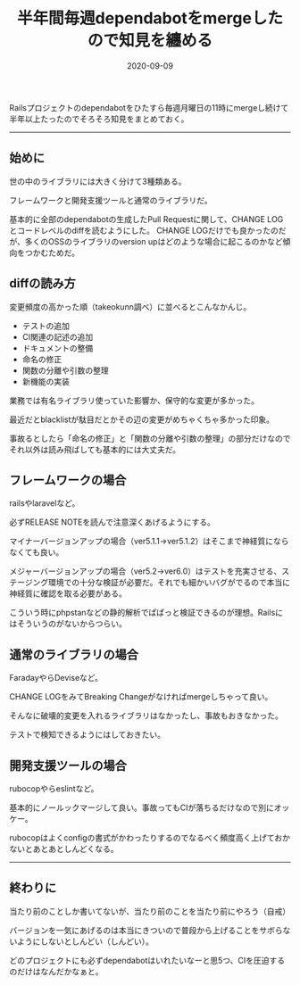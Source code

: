 :PROPERTIES:
:ID:       07EC4DCE-C7A0-4299-B4C8-2939D00993B2
:mtime:    20221216002243 20221215024244
:ctime:    20221215024226
:END:

#+TITLE: 半年間毎週dependabotをmergeしたので知見を纏める
#+DESCRIPTION: 半年間毎週dependabotをmergeしたので知見を纏める
#+DATE: 2020-09-09
#+HUGO_BASE_DIR: ../../
#+HUGO_SECTION: posts/permanent
#+HUGO_TAGS: permanent dependabot
#+HUGO_DRAFT: false
#+STARTUP: content
#+STARTUP: nohideblocks

Railsプロジェクトのdependabotをひたすら毎週月曜日の11時にmergeし続けて半年以上たったのでそろそろ知見をまとめておく。

--------------

** 始めに

世の中のライブラリには大きく分けて3種類ある。

フレームワークと開発支援ツールと通常のライブラリだ。

基本的に全部のdependabotの生成したPull Requestに関して、CHANGE LOGとコードレベルのdiffを読むようにした。
CHANGE LOGだけでも良かったのだが、多くのOSSのライブラリのversion upはどのような場合に起こるのかなど傾向をつかむためだ。

** diffの読み方

変更頻度の高かった順（takeokunn調べ）に並べるとこんなかんじ。

- テストの追加
- CI関連の記述の追加
- ドキュメントの整備
- 命名の修正
- 関数の分離や引数の整理
- 新機能の実装

業務では有名ライブラリ使っていた影響か、保守的な変更が多かった。

最近だとblacklistが駄目だとかその辺の変更がめちゃくちゃ多かった印象。

事故るとしたら「命名の修正」と「関数の分離や引数の整理」の部分だけなのでそれ以外は読み飛ばしても基本的には大丈夫だ。

** フレームワークの場合

railsやlaravelなど。

必ずRELEASE NOTEを読んで注意深くあげるようにする。

マイナーバージョンアップの場合（ver5.1.1→ver5.1.2）はそこまで神経質にならなくても良い。

メジャーバージョンアップの場合（ver5.2→ver6.0）はテストを充実させる、ステージング環境での十分な検証が必要だ。それでも細かいバグがでるので本当に神経質に確認を取る必要がある。

こういう時にphpstanなどの静的解析でぱぱっと検証できるのが理想。Railsにはそういうのがないからつらい。

** 通常のライブラリの場合

FaradayやらDeviseなど。

CHANGE LOGをみてBreaking Changeがなければmergeしちゃって良い。

そんなに破壊的変更を入れるライブラリはなかったし、事故もおきなかった。

テストで検知できるようにはしておきたい。

** 開発支援ツールの場合

rubocopやらeslintなど。

基本的にノールックマージして良い。事故ってもCIが落ちるだけなので別にオッケー。

rubocopはよくconfigの書式がかわったりするのでなるべく頻度高く上げておかないとあとあとしんどくなる。

--------------

** 終わりに

当たり前のことしか書いてないが、当たり前のことを当たり前にやろう（自戒）

バージョンを一気にあげるのは本当にきついので普段から上げることをサボらないようにしないとしんどい（しんどい）。

どのプロジェクトにも必ずdependabotはいれたいなーと思5つ、CIを圧迫するのだけはなんだかなぁと。
